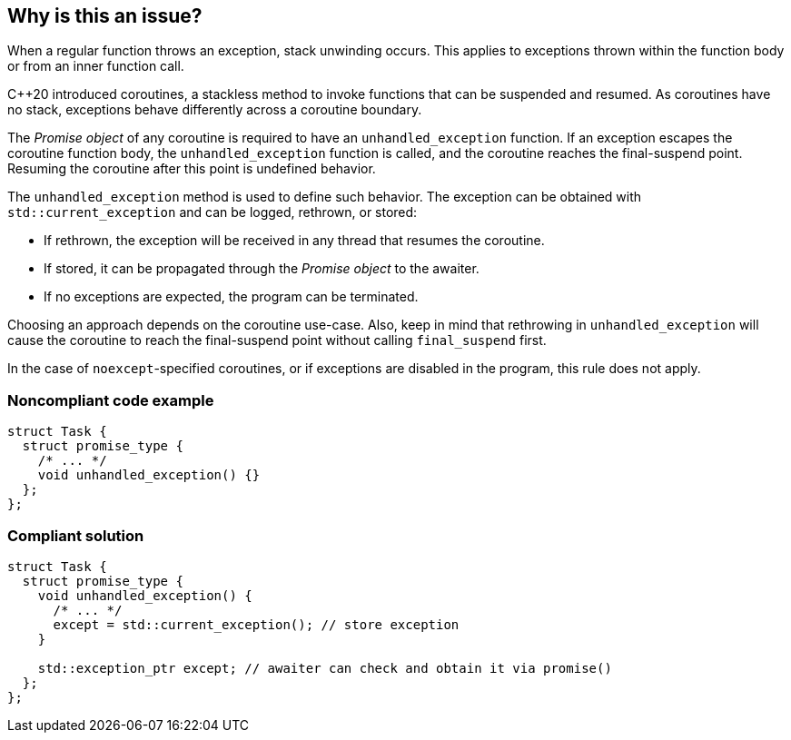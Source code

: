 == Why is this an issue?

When a regular function throws an exception, stack unwinding occurs.
This applies to exceptions thrown within the function body or from an inner function call.


{cpp}20 introduced coroutines, a stackless method to invoke functions that can be suspended and resumed.
As coroutines have no stack, exceptions behave differently across a coroutine boundary.


The _Promise object_ of any coroutine is required to have an `unhandled_exception` function.
If an exception escapes the coroutine function body, the `unhandled_exception` function is called, and the coroutine reaches the final-suspend point.
Resuming the coroutine after this point is undefined behavior.


The `unhandled_exception` method is used to define such behavior.
The exception can be obtained with `std::current_exception` and can be logged, rethrown, or stored:

- If rethrown, the exception will be received in any thread that resumes the coroutine.
- If stored, it can be propagated through the _Promise object_ to the awaiter.
- If no exceptions are expected, the program can be terminated.

Choosing an approach depends on the coroutine use-case.
Also, keep in mind that rethrowing in `unhandled_exception` will cause the coroutine to reach the final-suspend point without calling `final_suspend` first.

In the case of `noexcept`-specified coroutines, or if exceptions are disabled in the program, this rule does not apply.


=== Noncompliant code example
[source,cpp,diff-id=1,diff-type=noncompliant]
----
struct Task {
  struct promise_type {
    /* ... */
    void unhandled_exception() {}
  };
};
----

=== Compliant solution
[source,cpp,diff-id=1,diff-type=compliant]
----
struct Task {
  struct promise_type {
    void unhandled_exception() {
      /* ... */
      except = std::current_exception(); // store exception
    }

    std::exception_ptr except; // awaiter can check and obtain it via promise()
  };
};
----
